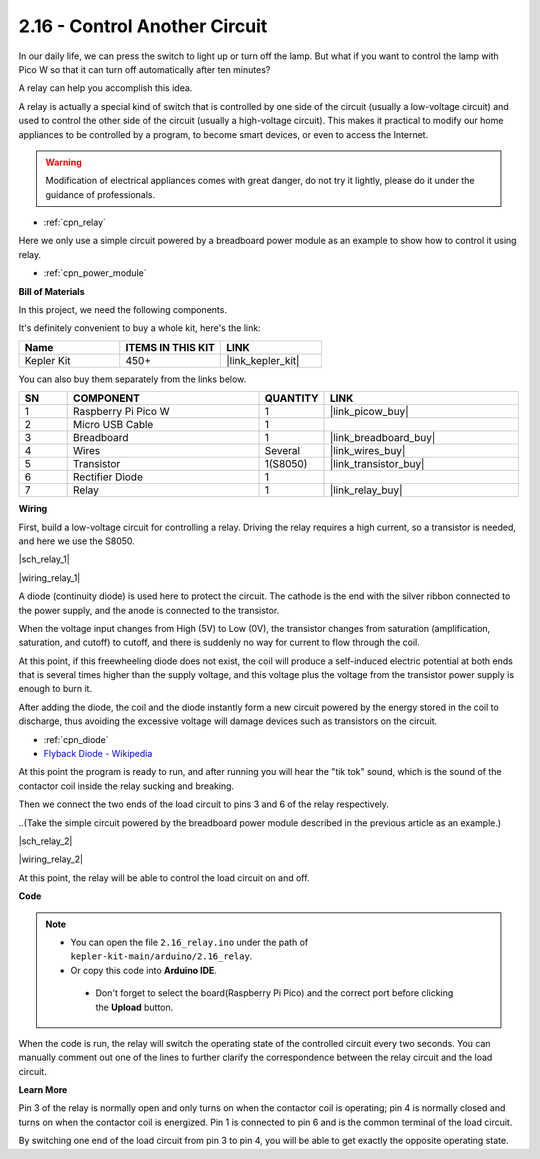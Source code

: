 .. _ar_relay:


2.16 - Control Another Circuit
=================================

In our daily life, we can press the switch to light up or turn off the lamp.
But what if you want to control the lamp with Pico W so that it can turn off automatically after ten minutes?

A relay can help you accomplish this idea.

A relay is actually a special kind of switch that is controlled by one side of the circuit (usually a low-voltage circuit) and used to control the other side of the circuit (usually a high-voltage circuit).
This makes it practical to modify our home appliances to be controlled by a program, to become smart devices, or even to access the Internet.

.. warning::
    Modification of electrical appliances comes with great danger, do not try it lightly, please do it under the guidance of professionals.

* :ref:`cpn_relay`

Here we only use a simple circuit powered by a breadboard power module as an example to show how to control it using relay.

* :ref:`cpn_power_module`

**Bill of Materials**

In this project, we need the following components. 

It's definitely convenient to buy a whole kit, here's the link: 

.. list-table::
    :widths: 20 20 20
    :header-rows: 1

    *   - Name	
        - ITEMS IN THIS KIT
        - LINK
    *   - Kepler Kit	
        - 450+
        - |link_kepler_kit|

You can also buy them separately from the links below.


.. list-table::
    :widths: 5 20 5 20
    :header-rows: 1

    *   - SN
        - COMPONENT	
        - QUANTITY
        - LINK

    *   - 1
        - Raspberry Pi Pico W
        - 1
        - |link_picow_buy|
    *   - 2
        - Micro USB Cable
        - 1
        - 
    *   - 3
        - Breadboard
        - 1
        - |link_breadboard_buy|
    *   - 4
        - Wires
        - Several
        - |link_wires_buy|
    *   - 5
        - Transistor
        - 1(S8050)
        - |link_transistor_buy|
    *   - 6
        - Rectifier Diode
        - 1
        - 
    *   - 7
        - Relay
        - 1
        - |link_relay_buy|

**Wiring**

First, build a low-voltage circuit for controlling a relay.
Driving the relay requires a high current, so a transistor is needed, and here we use the S8050.

|sch_relay_1|

|wiring_relay_1|



A diode (continuity diode) is used here to protect the circuit. The cathode is the end with the silver ribbon connected to the power supply, and the anode is connected to the transistor.

When the voltage input changes from High (5V) to Low (0V), the transistor changes from saturation (amplification, saturation, and cutoff) to cutoff, and there is suddenly no way for current to flow through the coil. 

At this point, if this freewheeling diode does not exist, the coil will produce a self-induced electric potential at both ends that is several times higher than the supply voltage, and this voltage plus the voltage from the transistor power supply is enough to burn it.  

After adding the diode, the coil and the diode instantly form a new circuit powered by the energy stored in the coil to discharge, thus avoiding the excessive voltage will damage devices such as transistors on the circuit.

* :ref:`cpn_diode`    
* `Flyback Diode - Wikipedia <https://en.wikipedia.org/wiki/Flyback_diode>`_

At this point the program is ready to run, and after running you will hear the "tik tok" sound, which is the sound of the contactor coil inside the relay sucking and breaking.

Then we connect the two ends of the load circuit to pins 3 and 6 of the relay respectively.

..(Take the simple circuit powered by the breadboard power module described in the previous article as an example.)

|sch_relay_2|

|wiring_relay_2|

At this point, the relay will be able to control the load circuit on and off.


**Code**


.. note::

   * You can open the file ``2.16_relay.ino`` under the path of ``kepler-kit-main/arduino/2.16_relay``. 
   * Or copy this code into **Arduino IDE**.


    * Don't forget to select the board(Raspberry Pi Pico) and the correct port before clicking the **Upload** button.



.. raw:: html
    
    <iframe src=https://create.arduino.cc/editor/sunfounder01/3be98f10-8223-49f2-8238-2acc53ebbf80/preview?embed style="height:510px;width:100%;margin:10px 0" frameborder=0></iframe>


When the code is run, the relay will switch the operating state of the controlled circuit every two seconds.
You can manually comment out one of the lines to further clarify the correspondence between the relay circuit and the load circuit.


**Learn More**

Pin 3 of the relay is normally open and only turns on when the contactor coil is operating; pin 4 is normally closed and turns on when the contactor coil is energized.
Pin 1 is connected to pin 6 and is the common terminal of the load circuit.

By switching one end of the load circuit from pin 3 to pin 4, you will be able to get exactly the opposite operating state.